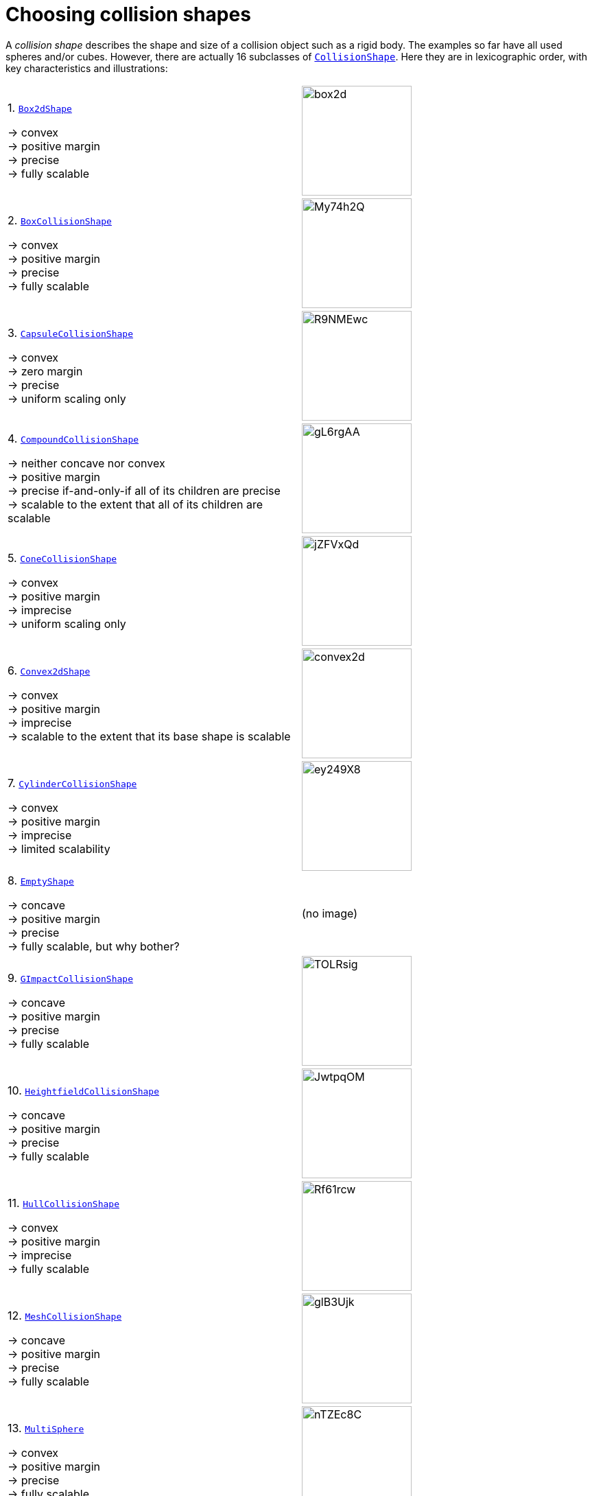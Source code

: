 = Choosing collision shapes
:item: &rarr;
:url-api: https://stephengold.github.io/Minie/minie/javadoc/com/jme3/bullet
:url-enwiki: https://en.wikipedia.org/wiki

A _collision shape_
describes the shape and size of a collision object such as a rigid body.
The examples so far have all used spheres and/or cubes.
However, there are actually 16 subclasses of
{url-api}/collision/shapes/CollisionShape.html[`CollisionShape`].
Here they are in lexicographic order,
with key characteristics and illustrations:

[cols="2*",grid="none"]
|===

|1. {url-api}/collision/shapes/Box2dShape.html[`Box2dShape`]

{item} convex +
{item} positive margin +
{item} precise +
{item} fully scalable
|image:box2d.png[height=160]

|2. {url-api}/collision/shapes/BoxCollisionShape.html[`BoxCollisionShape`]

{item} convex +
{item} positive margin +
{item} precise +
{item} fully scalable
|image:https://i.imgur.com/My74h2Q.png[height=160]

|3. {url-api}/collision/shapes/CapsuleCollisionShape.html[`CapsuleCollisionShape`]

{item} convex +
{item} zero margin +
{item} precise +
{item} uniform scaling only
|image:https://i.imgur.com/R9NMEwc.png[height=160]

|4. {url-api}/collision/shapes/CompoundCollisionShape.html[`CompoundCollisionShape`]

{item} neither concave nor convex +
{item} positive margin +
{item} precise if-and-only-if all of its children are precise +
{item} scalable to the extent that all of its children are scalable
|image:https://i.imgur.com/gL6rgAA.png[height=160]

|5. {url-api}/collision/shapes/ConeCollisionShape.html[`ConeCollisionShape`]

{item} convex +
{item} positive margin +
{item} imprecise +
{item} uniform scaling only
|image:https://i.imgur.com/jZFVxQd.png[height=160]

|6. {url-api}/collision/shapes/Convex2dShape.html[`Convex2dShape`]

{item} convex +
{item} positive margin +
{item} imprecise +
{item} scalable to the extent that its base shape is scalable
|image:convex2d.png[height=160]

|7. {url-api}/collision/shapes/CylinderCollisionShape.html[`CylinderCollisionShape`]

{item} convex +
{item} positive margin +
{item} imprecise +
{item} limited scalability
|image:https://i.imgur.com/ey249X8.png[height=160]

|8. {url-api}/collision/shapes/EmptyShape.html[`EmptyShape`]

{item} concave +
{item} positive margin +
{item} precise +
{item} fully scalable, but why bother?
|(no image)

|9. {url-api}/collision/shapes/GImpactCollisionShape.html[`GImpactCollisionShape`]

{item} concave +
{item} positive margin +
{item} precise +
{item} fully scalable
|image:https://i.imgur.com/TOLRsig.png[height=160]

|10. {url-api}/collision/shapes/HeightfieldCollisionShape.html[`HeightfieldCollisionShape`]

{item} concave +
{item} positive margin +
{item} precise +
{item} fully scalable
|image:https://i.imgur.com/JwtpqOM.png[height=160]

|11. {url-api}/collision/shapes/HullCollisionShape.html[`HullCollisionShape`]

{item} convex +
{item} positive margin +
{item} imprecise +
{item} fully scalable
|image:https://i.imgur.com/Rf61rcw.png[height=160]

|12. {url-api}/collision/shapes/MeshCollisionShape.html[`MeshCollisionShape`]

{item} concave +
{item} positive margin +
{item} precise +
{item} fully scalable
|image:https://i.imgur.com/glB3Ujk.png[height=160]

|13. {url-api}/collision/shapes/MultiSphere.html[`MultiSphere`]

{item} convex +
{item} positive margin +
{item} precise +
{item} fully scalable
|image:https://i.imgur.com/nTZEc8C.png[height=160]

|14. {url-api}/collision/shapes/PlaneCollisionShape.html[`PlaneCollisionShape`]

{item} concave and infinite +
{item}  positive margin +
{item}  precise +
{item}  fully scalable, but why bother?
|image:plane.png[height=160]

|15. {url-api}/collision/shapes/SimplexCollisionShape.html[`SimplexCollisionShape`]

{item} convex +
{item} positive margin +
{item} imprecise +
{item} not scalable
|image:https://i.imgur.com/l1fYSfc.png[height=160]

|16. {url-api}/collision/shapes/SphereCollisionShape.html[`SphereCollisionShape`]

{item} convex +
{item} zero margin +
{item} precise +
{item} uniform scaling only
|image:https://i.imgur.com/OPYrxRe.png[height=160]

|===

NOTE: In this context,
_concave_ doesn't imply that the shape in question must be
{url-enwiki}/Convex_set#Non-convex_set[non-convex in the mathematical sense].
Rather, it is a property of specific `CollisionShape` subclasses.

== Suitability for dynamic bodies

Not all collision shapes are suitable for dynamic rigid bodies.

In particular, the following shapes are suitable *only*
for kinematic or static collision objects because
Bullet cannot calculate their mass distributions:

* `EmptyShape`
* `HeightfieldCollisionShape`
* `MeshCollisionShape`
* `PlaneCollisionShape`

Furthermore,
collision detection doesn't work well between zero-thickness shapes:

* `Box2dShape`
* `Convex2dShape`
* `SimplexCollisionShape` with 1-3 vertices

There are many non-symmetric shapes
that can be applied to dynamic rigid bodies.
With such shapes, however, care should be taken to ensure
that the center and principal axes are reasonable:

* `CompoundCollisionShape`
* `GImpactCollisionShape`
* `HullCollisionShape`
* `MultiSphere`
* `SimplexCollisionShape` with 4 vertices

At the very least,
the shape's center should be located *inside* its convex hull.

The safest shapes for dynamic rigid bodies are the _primitives_,
since their centers and principal axes are known:

* `BoxCollisionShape`
* `CapsuleCollisionShape`
* `ConeCollisionShape`
* `CylinderCollisionShape`
* `SphereCollisionShape`

== Margin

All collision shapes except `CapsuleCollisionShape` and `SphereCollisionShape`
incorporate a _collision margin_.
According to the Bullet Manual, the purpose of margin is
"to improve performance and reliability of the collision detection."

For all shapes with margin, the default margin is 0.04 physics-space units.
Methods are provided to adjust their margins, but doing so is not recommended.

== Precise shapes

A _precise shape_ is a collision shape whose effective shape
(as determined by collisions, contact tests, ray tests, and sweep tests)
is unaffected by margin.

While most of the `CollisionShape` subtypes are precise,
there are 5 that are not.
For 4 of them, margin simply bloats their effective shapes:

* `ConeCollisionShape`
* `Convex2dShape`
* `HullCollisionShape`
* `SimplexCollisionShape`

Margin also distorts a `CylinderCollisionShape`,
but its effect on size is more complicated.

Since margin is defined in physics-space units,
its distortions are most noticeable for small shapes.

When using imprecise shapes, you may want to compensate for margin
by shrinking the shape's dimensions
(for a `ConeCollisionShape` or `CylinderCollisionShape`)
or by moving its defining vertices inward
(for a `SimplexCollisionShape` or `HullCollisionShape`).

Another possible workaround would be to scale the physics space so that
the effects of margin become less obvious.

=== Scaling

Some applications require collision shapes that are _scalable_
(can be dynamically shrunk or enlarged).
However, not all collision shapes can scale arbitrarily.
In particular:

* `SimplexCollisionShape` doesn't support scaling at all;
  the only allowed scaling is (1,1,1).
* `CapsuleCollisionShape`, `ConeCollisionShape`, and `SphereCollisionShape`
  support only uniform scaling, where all axes have the same scale factor.
  For instance, (0.2,0.2,0.2) or (9,9,9).
* `CylinderCollisionShape` allows the height and base to scale independently,
  but the scale factors of both base axes must be equal.
  In other words, the cross section must remain circular.
  So (9,9,9) would be allowed for any cylinder,
  but (9,1,1) would be allowed only for cylinders
  where the local X axis is the height axis.

You can test at runtime whether a particular scaling
is applicable to particular shape:

[source,java]
----
if (shape.canScale(newScale)) {
    shape.setScale(newScale);
}
----

== Choosing a shape

For efficient simulation, the general rule is:
"Use the simplest shape that yields the desired *behavior*."
By focusing on behavior rather than appearance,
you may avoid modeling details that don't matter.
For instance:

* If a glass bottle stays sealed, its collision shape need not be hollow.
* A character's hair should probably be omitted from their collision shape.
* Any small shape that only encounters large, flat surfaces
  can probably be approximated by a convex hull.

Because jMonkeyEngine models are composed of triangular meshes,
beginners are often tempted to use mesh-based shapes
(such as `GImpactCollisionShape`) for everything.
However, since mesh-based collision detection is CPU-intensive, primitive
convex shapes (such as boxes and spheres) are usually a better choice, even
when they don't match the model's shape exactly.
In particular, `CapsuleCollisionShape` is often used with humanoid models.

The following pseudo-code algorithm may be helpful:

----
if (the object doesn't move and isn't involved in collisions) {
    use an EmptyShape or don't add the object to the space
} else if (the object doesn't move
           and its shape can be approximated by an infinite plane) {
    use a PlaneCollisionShape
} else if (the object doesn't move
          and its shape can be approximated by point, line segment, or triangle) {
    use a SimplexCollisionShape
} else if (the object doesn't move
           and its shape can be approximated by rectangle) {
    use a Box2dShape
} else if (the object doesn't move
           and its shape can be approximated by 2-D convex polygon) {
    use a Convex2dShape
} else if (its shape can be approximated by a tetrahedron) {
    use a SimplexCollisionShape
} else if (its shape can be approximated by a centered sphere) {
    use a SphereCollisionShape
} else if (its shape can be approximated by a centered rectangular solid) {
    use a BoxCollisionShape
} else if (its shape can be approximated by a centered capsule) {
    use a CapsuleCollisionShape
} else if (its shape can be approximated by a centered cylinder) {
    use a CylinderCollisionShape
} else if (its shape can be approximated by a centered cone) {
    use a ConeCollisionShape
} else if (its shape can be approximated by an ellipsoid
           or an eccentric sphere
           or an eccentric capsule
           or the convex hull of multiple spheres) {
    use a MultiSphere
} else if (its shape can be approximated by an eccentric primitive
           or a combination of convex primitives) {
    use a CompoundCollisionShape
} else if (the object does not move) {
    if (it is a 2-D heightfield) {
        use a HeightfieldCollisionShape
    } else {
        use a MeshCollisionShape
    }
} else { // if the object moves
    if (its shape can be approximated by a convex hull) {
        use a HullCollisionShape
    } else if (its shape can be decomposed into convex hulls) {
        use a compound of hull shapes
    } else {
        use a GImpactCollisionShape
    }
}
----

(Pseudocode adapted from the flowchart on page 13 of
https://github.com/bulletphysics/bullet3/blob/master/docs/Bullet_User_Manual.pdf[the Bullet User Manual].)

NOTE: `GImpactCollisionShape` should be your last resort!

== Convex decomposition

Faced with simulating a non-convex object such as a ring,
the it's best to decompose it into convex shapes that,
when recombined, will approximate the desired behavior.

There are various approaches,
depending on what the developer knows about the object's shape.
If the object's mesh is generated procedurally, it may be possible
to decompose it during the generation process.
Or if the object is modelled in Blender,
it may be practical to manually decompose it there
into meshes that are convex or nearly so.
In those cases, the desired compound shape can be generated using
`CollisionShapeFactory.createDynamicMeshShape()`.

For situations where manual decomposition is impractical,
Minie incorporates Khaled Mamou's
https://github.com/kmammou/v-hacd[Volumetric-Hierarchical Approximate Convex Decomposition (V-HACD) algorithm].
V-HACD makes it easy to decompose a 3-D model into a
compound of hull shapes:

[source,java]
----
VHACDParameters parms = new VHACDParameters();
CollisionShape shape
        = CollisionShapeFactory.createVhacdShape(modelRoot, parms, null);
----

The V-HACD algorithm is costly to run, but in many applications it can
be run during in advance and stored in J3O format until needed.
During simulation, the resulting shape will usually be much more efficient
than a `GImpactCollisionShape`.

== Summary

* Minie provides 16 types of collision shapes,
  ranging from the trivial `EmptyShape` to the costly `GImpactCollisionShape`.
* Not all collision shapes are suitable for dynamic rigid bodies.
* When applying a non-symmetric shape to a dynamic rigid body,
  make sure that the center and principal axes are reasonable.
* Most collision shapes incorporate a margin, and in some cases the
  margin distorts the effective shape, making it imprecise.
* Most collision shapes can be scaled, but not all can be scaled non-uniformly.
* Use the simplest shape that yields the desired behavior.
* To speed up simulation of objects with non-convex shapes,
  decompose them into convex ones, either by hand or using V-HACD.

